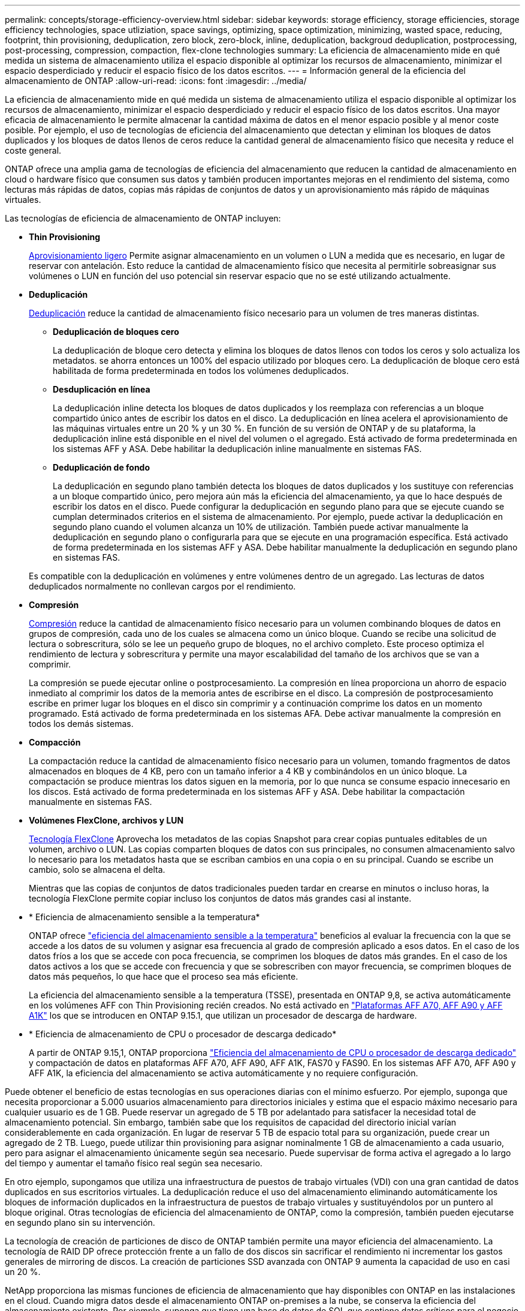 ---
permalink: concepts/storage-efficiency-overview.html 
sidebar: sidebar 
keywords: storage efficiency, storage efficiencies, storage efficiency technologies, space utliziation, space savings, optimizing, space optimization, minimizing, wasted space, reducing, footprint, thin provisioning, deduplication, zero block, zero-block, inline, deduplication, backgroud deduplication, postprocessing, post-processing, compression, compaction, flex-clone technologies 
summary: La eficiencia de almacenamiento mide en qué medida un sistema de almacenamiento utiliza el espacio disponible al optimizar los recursos de almacenamiento, minimizar el espacio desperdiciado y reducir el espacio físico de los datos escritos. 
---
= Información general de la eficiencia del almacenamiento de ONTAP
:allow-uri-read: 
:icons: font
:imagesdir: ../media/


[role="lead"]
La eficiencia de almacenamiento mide en qué medida un sistema de almacenamiento utiliza el espacio disponible al optimizar los recursos de almacenamiento, minimizar el espacio desperdiciado y reducir el espacio físico de los datos escritos. Una mayor eficacia de almacenamiento le permite almacenar la cantidad máxima de datos en el menor espacio posible y al menor coste posible. Por ejemplo, el uso de tecnologías de eficiencia del almacenamiento que detectan y eliminan los bloques de datos duplicados y los bloques de datos llenos de ceros reduce la cantidad general de almacenamiento físico que necesita y reduce el coste general.

ONTAP ofrece una amplia gama de tecnologías de eficiencia del almacenamiento que reducen la cantidad de almacenamiento en cloud o hardware físico que consumen sus datos y también producen importantes mejoras en el rendimiento del sistema, como lecturas más rápidas de datos, copias más rápidas de conjuntos de datos y un aprovisionamiento más rápido de máquinas virtuales.

.Las tecnologías de eficiencia de almacenamiento de ONTAP incluyen:
* *Thin Provisioning*
+
xref:thin-provisioning-concept.html[Aprovisionamiento ligero] Permite asignar almacenamiento en un volumen o LUN a medida que es necesario, en lugar de reservar con antelación.  Esto reduce la cantidad de almacenamiento físico que necesita al permitirle sobreasignar sus volúmenes o LUN en función del uso potencial sin reservar espacio que no se esté utilizando actualmente.

* *Deduplicación*
+
xref:deduplication-concept.html[Deduplicación] reduce la cantidad de almacenamiento físico necesario para un volumen de tres maneras distintas.

+
** *Deduplicación de bloques cero*
+
La deduplicación de bloque cero detecta y elimina los bloques de datos llenos con todos los ceros y solo actualiza los metadatos. se ahorra entonces un 100% del espacio utilizado por bloques cero.  La deduplicación de bloque cero está habilitada de forma predeterminada en todos los volúmenes deduplicados.

** *Desduplicación en línea*
+
La deduplicación inline detecta los bloques de datos duplicados y los reemplaza con referencias a un bloque compartido único antes de escribir los datos en el disco. La deduplicación en línea acelera el aprovisionamiento de las máquinas virtuales entre un 20 % y un 30 %.  En función de su versión de ONTAP y de su plataforma, la deduplicación inline está disponible en el nivel del volumen o el agregado.  Está activado de forma predeterminada en los sistemas AFF y ASA. Debe habilitar la deduplicación inline manualmente en sistemas FAS.

** *Deduplicación de fondo*
+
La deduplicación en segundo plano también detecta los bloques de datos duplicados y los sustituye con referencias a un bloque compartido único, pero mejora aún más la eficiencia del almacenamiento, ya que lo hace después de escribir los datos en el disco.  Puede configurar la deduplicación en segundo plano para que se ejecute cuando se cumplan determinados criterios en el sistema de almacenamiento. Por ejemplo, puede activar la deduplicación en segundo plano cuando el volumen alcanza un 10% de utilización.  También puede activar manualmente la deduplicación en segundo plano o configurarla para que se ejecute en una programación específica. Está activado de forma predeterminada en los sistemas AFF y ASA. Debe habilitar manualmente la deduplicación en segundo plano en sistemas FAS.



+
Es compatible con la deduplicación en volúmenes y entre volúmenes dentro de un agregado.  Las lecturas de datos deduplicados normalmente no conllevan cargos por el rendimiento.

* *Compresión*
+
xref:compression-concept.html[Compresión] reduce la cantidad de almacenamiento físico necesario para un volumen combinando bloques de datos en grupos de compresión, cada uno de los cuales se almacena como un único bloque. Cuando se recibe una solicitud de lectura o sobrescritura, sólo se lee un pequeño grupo de bloques, no el archivo completo. Este proceso optimiza el rendimiento de lectura y sobrescritura y permite una mayor escalabilidad del tamaño de los archivos que se van a comprimir.

+
La compresión se puede ejecutar online o postprocesamiento. La compresión en línea proporciona un ahorro de espacio inmediato al comprimir los datos de la memoria antes de escribirse en el disco. La compresión de postprocesamiento escribe en primer lugar los bloques en el disco sin comprimir y a continuación comprime los datos en un momento programado. Está activado de forma predeterminada en los sistemas AFA. Debe activar manualmente la compresión en todos los demás sistemas.

* *Compacción*
+
La compactación reduce la cantidad de almacenamiento físico necesario para un volumen, tomando fragmentos de datos almacenados en bloques de 4 KB, pero con un tamaño inferior a 4 KB y combinándolos en un único bloque. La compactación se produce mientras los datos siguen en la memoria, por lo que nunca se consume espacio innecesario en los discos.  Está activado de forma predeterminada en los sistemas AFF y ASA. Debe habilitar la compactación manualmente en sistemas FAS.

* *Volúmenes FlexClone, archivos y LUN*
+
xref:flexclone-volumes-files-luns-concept.html[Tecnología FlexClone] Aprovecha los metadatos de las copias Snapshot para crear copias puntuales editables de un volumen, archivo o LUN. Las copias comparten bloques de datos con sus principales, no consumen almacenamiento salvo lo necesario para los metadatos hasta que se escriban cambios en una copia o en su principal.  Cuando se escribe un cambio, solo se almacena el delta.

+
Mientras que las copias de conjuntos de datos tradicionales pueden tardar en crearse en minutos o incluso horas, la tecnología FlexClone permite copiar incluso los conjuntos de datos más grandes casi al instante.

* * Eficiencia de almacenamiento sensible a la temperatura*
+
ONTAP ofrece link:../volumes/enable-temperature-sensitive-efficiency-concept.html["eficiencia del almacenamiento sensible a la temperatura"] beneficios al evaluar la frecuencia con la que se accede a los datos de su volumen y asignar esa frecuencia al grado de compresión aplicado a esos datos. En el caso de los datos fríos a los que se accede con poca frecuencia, se comprimen los bloques de datos más grandes. En el caso de los datos activos a los que se accede con frecuencia y que se sobrescriben con mayor frecuencia, se comprimen bloques de datos más pequeños, lo que hace que el proceso sea más eficiente.

+
La eficiencia del almacenamiento sensible a la temperatura (TSSE), presentada en ONTAP 9,8, se activa automáticamente en los volúmenes AFF con Thin Provisioning recién creados. No está activado en link:builtin-storage-efficiency-concept.html["Plataformas AFF A70, AFF A90 y AFF A1K"] los que se introducen en ONTAP 9.15.1, que utilizan un procesador de descarga de hardware.

* * Eficiencia de almacenamiento de CPU o procesador de descarga dedicado*
+
A partir de ONTAP 9.15,1, ONTAP proporciona link:builtin-storage-efficiency-concept.html["Eficiencia del almacenamiento de CPU o procesador de descarga dedicado"] y compactación de datos en plataformas AFF A70, AFF A90, AFF A1K, FAS70 y FAS90. En los sistemas AFF A70, AFF A90 y AFF A1K, la eficiencia del almacenamiento se activa automáticamente y no requiere configuración.



Puede obtener el beneficio de estas tecnologías en sus operaciones diarias con el mínimo esfuerzo.  Por ejemplo, suponga que necesita proporcionar a 5.000 usuarios almacenamiento para directorios iniciales y estima que el espacio máximo necesario para cualquier usuario es de 1 GB. Puede reservar un agregado de 5 TB por adelantado para satisfacer la necesidad total de almacenamiento potencial.  Sin embargo, también sabe que los requisitos de capacidad del directorio inicial varían considerablemente en cada organización.  En lugar de reservar 5 TB de espacio total para su organización, puede crear un agregado de 2 TB.  Luego, puede utilizar thin provisioning para asignar nominalmente 1 GB de almacenamiento a cada usuario, pero para asignar el almacenamiento únicamente según sea necesario.  Puede supervisar de forma activa el agregado a lo largo del tiempo y aumentar el tamaño físico real según sea necesario.

En otro ejemplo, supongamos que utiliza una infraestructura de puestos de trabajo virtuales (VDI) con una gran cantidad de datos duplicados en sus escritorios virtuales. La deduplicación reduce el uso del almacenamiento eliminando automáticamente los bloques de información duplicados en la infraestructura de puestos de trabajo virtuales y sustituyéndolos por un puntero al bloque original. Otras tecnologías de eficiencia del almacenamiento de ONTAP, como la compresión, también pueden ejecutarse en segundo plano sin su intervención.

La tecnología de creación de particiones de disco de ONTAP también permite una mayor eficiencia del almacenamiento.  La tecnología de RAID DP ofrece protección frente a un fallo de dos discos sin sacrificar el rendimiento ni incrementar los gastos generales de mirroring de discos. La creación de particiones SSD avanzada con ONTAP 9 aumenta la capacidad de uso en casi un 20 %.

NetApp proporciona las mismas funciones de eficiencia de almacenamiento que hay disponibles con ONTAP en las instalaciones en el cloud. Cuando migra datos desde el almacenamiento ONTAP on-premises a la nube, se conserva la eficiencia del almacenamiento existente. Por ejemplo, suponga que tiene una base de datos de SQL que contiene datos críticos para el negocio que desea pasar de un sistema local al cloud.  Puedes utilizar la replicación de datos en BlueXP para migrar tus datos y, como parte del proceso de migración, puedes habilitar la última política de las instalaciones para las copias de Snapshot en la nube.
